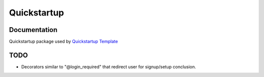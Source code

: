 =============================
Quickstartup
=============================

.. image:: https://badge.fury.io/py/quickstartup.png
    :target: https://badge.fury.io/py/quickstartup

.. image:: https://travis-ci.org/osantana/quickstartup.png?branch=master
    :target: https://travis-ci.org/osantana/quickstartup

.. image:: https://coveralls.io/repos/osantana/quickstartup/badge.png?branch=master
    :target: https://coveralls.io/r/osantana/quickstartup?branch=master

Documentation
-------------

Quickstartup package used by `Quickstartup Template <https://github.com/osantana/quickstartup-template>`_


TODO
----

* Decorators similar to "@login_required" that redirect user for signup/setup conclusion.
